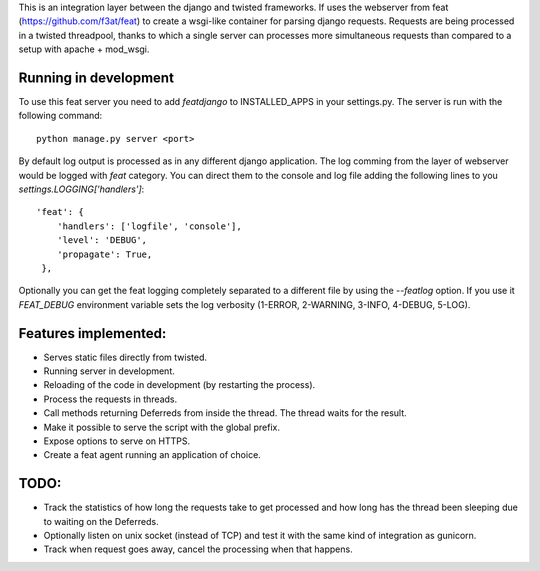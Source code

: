 This is an integration layer between the django and twisted frameworks. If uses the webserver from feat (https://github.com/f3at/feat) to create a wsgi-like container for parsing django requests. Requests are being processed in a twisted threadpool, thanks to which a single server can processes more simultaneous requests than compared to a setup with apache + mod_wsgi.

Running in development
----------------------

To use this feat server you need to add *featdjango* to INSTALLED_APPS in your settings.py. The server is run with the following command: ::

  python manage.py server <port>

By default log output is processed as in any different django application. The log comming from the layer of webserver would be logged with *feat* category. You can direct them to the console and log file adding the following lines to you *settings.LOGGING['handlers']*: ::

   'feat': {
       'handlers': ['logfile', 'console'],
       'level': 'DEBUG',
       'propagate': True,
    },


Optionally you can get the feat logging completely separated to a different file by using the *--featlog* option. If you use it *FEAT_DEBUG* environment variable sets the log verbosity (1-ERROR, 2-WARNING, 3-INFO, 4-DEBUG, 5-LOG).


Features implemented:
---------------------

* Serves static files directly from twisted.

* Running server in development.

* Reloading of the code in development (by restarting the process).

* Process the requests in threads.

* Call methods returning Deferreds from inside the thread. The thread waits for the result.

* Make it possible to serve the script with the global prefix.

* Expose options to serve on HTTPS.

* Create a feat agent running an application of choice.

TODO:
-----

* Track the statistics of how long the requests take to get processed and how long has the thread been sleeping due to waiting on the Deferreds.

* Optionally listen on unix socket (instead of TCP) and test it with the same kind of integration as gunicorn.

* Track when request goes away, cancel the processing when that happens.
